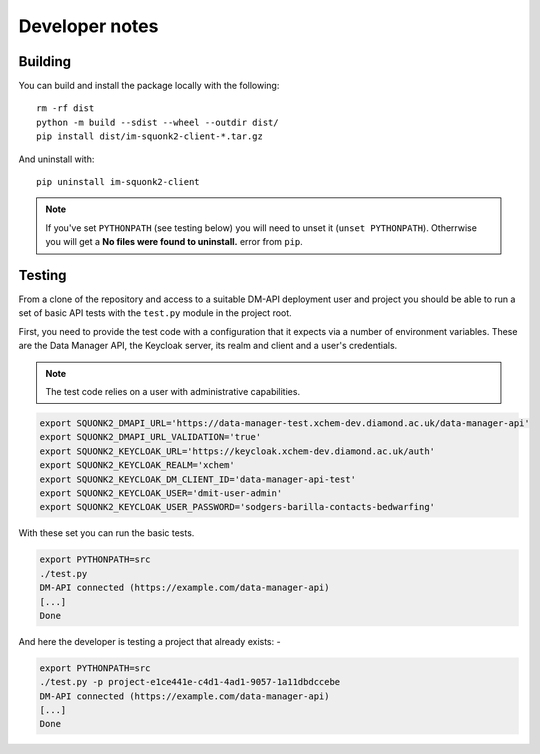 ###############
Developer notes
###############

********
Building
********
You can build and install the package locally with the following::

    rm -rf dist
    python -m build --sdist --wheel --outdir dist/
    pip install dist/im-squonk2-client-*.tar.gz

And uninstall with::

    pip uninstall im-squonk2-client

.. note::
    If you've set ``PYTHONPATH`` (see testing below) you will need to unset it
    (``unset PYTHONPATH``). Otherrwise you will get a
    **No files were found to uninstall.** error from ``pip``.

*******
Testing
*******
From a clone of the repository and access to a suitable DM-API deployment user
and project you should be able to run a set of basic API tests with the
``test.py`` module in the project root.

First, you need to provide the test code with a configuration that it expects
via a number of environment variables. These are the Data Manager API,
the Keycloak server, its realm and client and a user's credentials.

.. note::
    The test code relies on a user with administrative capabilities.

.. code-block:: bash

    export SQUONK2_DMAPI_URL='https://data-manager-test.xchem-dev.diamond.ac.uk/data-manager-api'
    export SQUONK2_DMAPI_URL_VALIDATION='true'
    export SQUONK2_KEYCLOAK_URL='https://keycloak.xchem-dev.diamond.ac.uk/auth'
    export SQUONK2_KEYCLOAK_REALM='xchem'
    export SQUONK2_KEYCLOAK_DM_CLIENT_ID='data-manager-api-test'
    export SQUONK2_KEYCLOAK_USER='dmit-user-admin'
    export SQUONK2_KEYCLOAK_USER_PASSWORD='sodgers-barilla-contacts-bedwarfing'


With these set you can run the basic tests.

.. code-block:: bash

    export PYTHONPATH=src
    ./test.py
    DM-API connected (https://example.com/data-manager-api)
    [...]
    Done

And here the developer is testing a project that already exists: -

.. code-block:: bash

    export PYTHONPATH=src
    ./test.py -p project-e1ce441e-c4d1-4ad1-9057-1a11dbdccebe
    DM-API connected (https://example.com/data-manager-api)
    [...]
    Done
